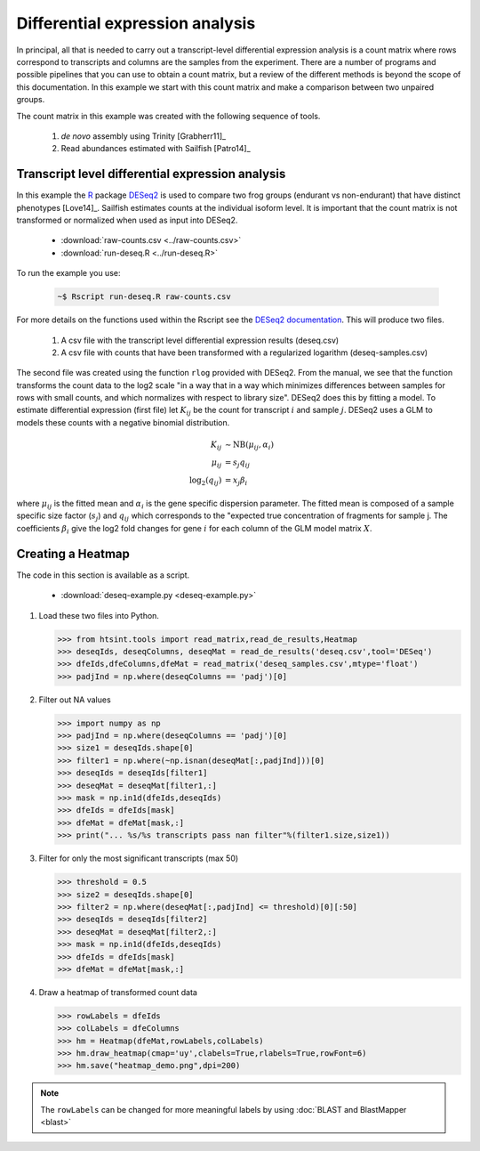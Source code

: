.. differential expression example

Differential expression analysis
======================================

In principal, all that is needed to carry out a transcript-level
differential expression analysis is a count matrix where rows
correspond to transcripts and columns are the samples from the
experiment.  There are a number of programs and possible pipelines
that you can use to obtain a count matrix, but a review of the
different methods is beyond the scope of this documentation.  In this
example we start with this count matrix and make a comparison between
two unpaired groups.

The count matrix in this example was created with the following sequence of tools.

   1. *de novo* assembly using Trinity [Grabherr11]_
   2. Read abundances estimated with Sailfish [Patro14]_

Transcript level differential expression analysis
----------------------------------------------------- 

In this example the `R <http://www.r-project.org>`_ package `DESeq2 <http://www.bioconductor.org/packages/release/bioc/html/DESeq2.html>`_ is used to compare two frog groups (endurant vs non-endurant) that have distinct phenotypes [Love14]_.  Sailfish estimates counts at the individual isoform level.  It is important that the count matrix is not transformed or normalized when used as input into DESeq2.

   * :download:`raw-counts.csv <../raw-counts.csv>`
   * :download:`run-deseq.R <../run-deseq.R>`

To run the example you use:

   .. code-block:: bash

      ~$ Rscript run-deseq.R raw-counts.csv

For more details on the functions used within the Rscript see the `DESeq2 documentation <http://www.bioconductor.org/packages/release/bioc/manuals/DESeq2/man/DESeq2.pdf>`_.  This will produce two files.  


  1. A csv file with the transcript level differential expression results (deseq.csv)
  2. A csv file with counts that have been transformed with a regularized logarithm (deseq-samples.csv)


The second file was created using the function ``rlog`` provided with DESeq2.  From the manual, we see that the function transforms the count data to the log2 scale "in a way that in a way which minimizes differences between samples for rows with small counts, and which normalizes with respect to library size". DESeq2 does this by fitting a model.  To estimate differential expression (first file) let :math:`K_{ij}` be the count for transcript :math:`i` and sample :math:`j`.  DESeq2 uses a GLM to models these counts with a negative binomial distribution.

   .. math::

      K_{ij} &\sim \textrm{NB}(\mu_{ij},\alpha_{i})\\
      \mu_{ij} &= s_{j} q_{ij}\\
      \textrm{log}_{2}(q_{ij}) &= x_{j} \beta_{i}

where :math:`\mu_{ij}` is the fitted mean and :math:`\alpha_{i}` is the gene specific dispersion parameter.   The fitted mean is composed of a sample specific size factor (:math:`s_{j}`) and :math:`q_{ij}` which corresponds to the "expected true concentration of fragments for sample j.  The coefficients :math:`\beta_{i}` give the log2 fold changes for gene :math:`i` for each column of the GLM model matrix :math:`X`.

Creating a Heatmap
-------------------------

The code in this section is available as a script.

   * :download:`deseq-example.py <deseq-example.py>`

1. Load these two files into Python.

   >>> from htsint.tools import read_matrix,read_de_results,Heatmap
   >>> deseqIds, deseqColumns, deseqMat = read_de_results('deseq.csv',tool='DESeq')
   >>> dfeIds,dfeColumns,dfeMat = read_matrix('deseq_samples.csv',mtype='float')
   >>> padjInd = np.where(deseqColumns == 'padj')[0]

2. Filter out NA values

   >>> import numpy as np  
   >>> padjInd = np.where(deseqColumns == 'padj')[0]
   >>> size1 = deseqIds.shape[0]
   >>> filter1 = np.where(~np.isnan(deseqMat[:,padjInd]))[0]
   >>> deseqIds = deseqIds[filter1]
   >>> deseqMat = deseqMat[filter1,:]
   >>> mask = np.in1d(dfeIds,deseqIds)
   >>> dfeIds = dfeIds[mask]
   >>> dfeMat = dfeMat[mask,:]
   >>> print("... %s/%s transcripts pass nan filter"%(filter1.size,size1))

3. Filter for only the most significant transcripts (max 50)

   >>> threshold = 0.5
   >>> size2 = deseqIds.shape[0]
   >>> filter2 = np.where(deseqMat[:,padjInd] <= threshold)[0][:50]
   >>> deseqIds = deseqIds[filter2]
   >>> deseqMat = deseqMat[filter2,:]
   >>> mask = np.in1d(dfeIds,deseqIds)
   >>> dfeIds = dfeIds[mask]
   >>> dfeMat = dfeMat[mask,:]

4. Draw a heatmap of transformed count data
 
   >>> rowLabels = dfeIds
   >>> colLabels = dfeColumns
   >>> hm = Heatmap(dfeMat,rowLabels,colLabels)
   >>> hm.draw_heatmap(cmap='uy',clabels=True,rlabels=True,rowFont=6)
   >>> hm.save("heatmap_demo.png",dpi=200)

.. figure:: ../heatmap-demo.png
   :scale: 30%
   :align: center
   :alt: top 75 transcripts
   :figclass: align-center


.. note:: The ``rowLabels`` can be changed for more meaningful labels by using :doc:`BLAST and BlastMapper <blast>`
